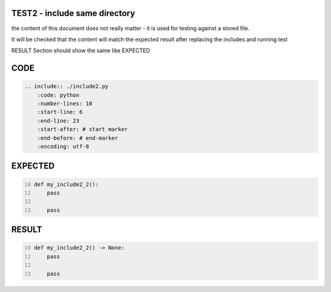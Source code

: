 TEST2 - include same directory
==============================

the content of this document does not really matter - it is used for testing against a stored file.

It will be checked that the content will match the expected result after replacing the includes and running test

RESULT Section should show the same like EXPECTED


CODE
====

.. code-block:: bash

    .. include:: ./include2.py
        :code: python
        :number-lines: 10
        :start-line: 6
        :end-line: 23
        :start-after: # start marker
        :end-before: # end-marker
        :encoding: utf-8

EXPECTED
========

.. code-block:: python
    :number-lines: 10

    def my_include2_2():
        pass

        pass


RESULT
======

.. code-block:: python
    :number-lines: 10

    def my_include2_2() -> None:
        pass

        pass

